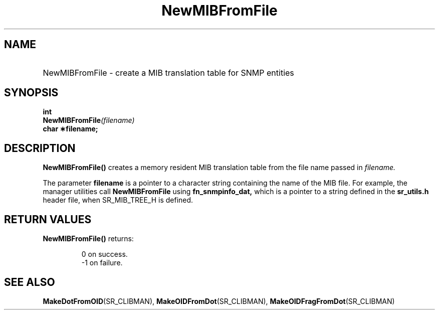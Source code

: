 .\"
.\"
.\" Copyright (C) 1992-2006 by SNMP Research, Incorporated.
.\"
.\" This software is furnished under a license and may be used and copied
.\" only in accordance with the terms of such license and with the
.\" inclusion of the above copyright notice. This software or any other
.\" copies thereof may not be provided or otherwise made available to any
.\" other person. No title to and ownership of the software is hereby
.\" transferred.
.\"
.\" The information in this software is subject to change without notice
.\" and should not be construed as a commitment by SNMP Research, Incorporated.
.\"
.\" Restricted Rights Legend:
.\"  Use, duplication, or disclosure by the Government is subject to
.\"  restrictions as set forth in subparagraph (c)(1)(ii) of the Rights
.\"  in Technical Data and Computer Software clause at DFARS 252.227-7013;
.\"  subparagraphs (c)(4) and (d) of the Commercial Computer
.\"  Software-Restricted Rights Clause, FAR 52.227-19; and in similar
.\"  clauses in the NASA FAR Supplement and other corresponding
.\"  governmental regulations.
.\"
.\"
.\"
.\"                PROPRIETARY NOTICE
.\"
.\" This software is an unpublished work subject to a confidentiality agreement
.\" and is protected by copyright and trade secret law.  Unauthorized copying,
.\" redistribution or other use of this work is prohibited.
.\"
.\" The above notice of copyright on this source code product does not indicate
.\" any actual or intended publication of such source code.
.\"
.\"
.\"
.\"
.TH NewMIBFromFile SR_CLIBMAN "27 May 1996"
.SH NAME
.HP 10
NewMIBFromFile \- create a MIB translation table for SNMP entities
.SH SYNOPSIS
.LP
.BI int 
.br
.BI NewMIBFromFile (filename)
.br
.B char \(**filename;
.br
.LP
.SH DESCRIPTION
.\" BR is bold then roman
.BR NewMIBFromFile(\|)
creates a memory resident MIB translation table from the file name passed
in 
.I filename.
.LP
The parameter
.B filename
is a pointer to a character string containing the name of the MIB file.
For example, the manager utilities call 
.B NewMIBFromFile
using
.B fn_snmpinfo_dat,
which is a pointer to a string defined in the 
.B sr_utils.h
header file, when SR_MIB_TREE_H is defined.
.SH RETURN VALUES
.LP
.B NewMIBFromFile(\|)
returns:
.IP
 0 on success.
.br
\-1 on failure.
.SH "SEE ALSO"
.BR MakeDotFromOID (SR_CLIBMAN),
.BR MakeOIDFromDot (SR_CLIBMAN),
.BR MakeOIDFragFromDot (SR_CLIBMAN)
